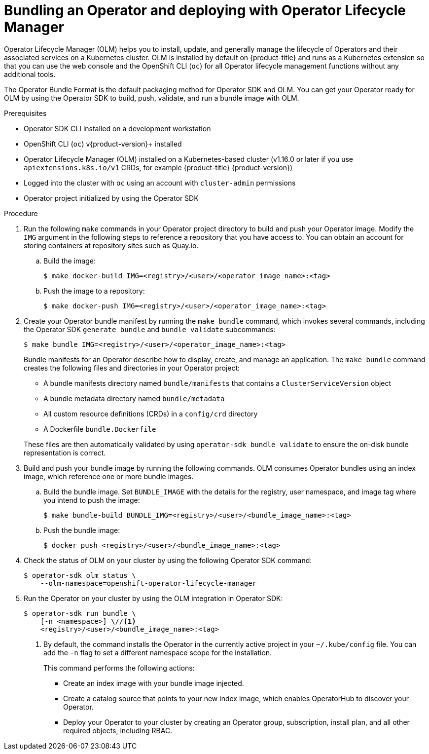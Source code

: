 // Module included in the following assemblies:
//
// * operators/operator_sdk/golang/osdk-golang-tutorial.adoc
// * operators/operator_sdk/ansible/osdk-ansible-tutorial.adoc
// * operators/operator_sdk/helm/osdk-helm-tutorial.adoc
// * operators/operator_sdk/osdk-working-bundle-images.adoc

ifeval::["{context}" == "osdk-golang-tutorial"]
:golang:
endif::[]
ifeval::["{context}" == "osdk-working-bundle-images"]
:golang:
endif::[]

:_content-type: PROCEDURE
[id="osdk-bundle-deploy-olm_{context}"]
= Bundling an Operator and deploying with Operator Lifecycle Manager

Operator Lifecycle Manager (OLM) helps you to install, update, and generally manage the lifecycle of Operators and their associated services on a Kubernetes cluster. OLM is installed by default on {product-title} and runs as a Kubernetes extension so that you can use the web console and the OpenShift CLI (`oc`) for all Operator lifecycle management functions without any additional tools.

The Operator Bundle Format is the default packaging method for Operator SDK and OLM. You can get your Operator ready for OLM by using the Operator SDK to build, push, validate, and run a bundle image with OLM.

.Prerequisites

- Operator SDK CLI installed on a development workstation
- OpenShift CLI (`oc`) v{product-version}+ installed
- Operator Lifecycle Manager (OLM) installed on a Kubernetes-based cluster (v1.16.0 or later if you use `apiextensions.k8s.io/v1` CRDs, for example {product-title} {product-version})
- Logged into the cluster with `oc` using an account with `cluster-admin` permissions
- Operator project initialized by using the Operator SDK
ifdef::golang[]
- If your Operator is Go-based, your project must have been updated to use supported images for running on {product-title}
endif::[]

.Procedure

. Run the following `make` commands in your Operator project directory to build and push your Operator image. Modify the `IMG` argument in the following steps to reference a repository that you have access to. You can obtain an account for storing containers at repository sites such as Quay.io.

.. Build the image:
+
[source,terminal]
----
$ make docker-build IMG=<registry>/<user>/<operator_image_name>:<tag>
----

.. Push the image to a repository:
+
[source,terminal]
----
$ make docker-push IMG=<registry>/<user>/<operator_image_name>:<tag>
----

. Create your Operator bundle manifest by running the `make bundle` command, which invokes several commands, including the Operator SDK `generate bundle` and `bundle validate` subcommands:
+
[source,terminal]
----
$ make bundle IMG=<registry>/<user>/<operator_image_name>:<tag>
----
+
Bundle manifests for an Operator describe how to display, create, and manage an application. The `make bundle` command creates the following files and directories in your Operator project:
+
--
* A bundle manifests directory named `bundle/manifests` that contains a `ClusterServiceVersion` object
* A bundle metadata directory named `bundle/metadata`
* All custom resource definitions (CRDs) in a `config/crd` directory
* A Dockerfile `bundle.Dockerfile`
--
+
These files are then automatically validated by using `operator-sdk bundle validate` to ensure the on-disk bundle representation is correct.

. Build and push your bundle image by running the following commands. OLM consumes Operator bundles using an index image, which reference one or more bundle images.

.. Build the bundle image. Set `BUNDLE_IMAGE` with the details for the registry, user namespace, and image tag where you intend to push the image:
+
[source,terminal]
----
$ make bundle-build BUNDLE_IMG=<registry>/<user>/<bundle_image_name>:<tag>
----

.. Push the bundle image:
+
[source,terminal]
----
$ docker push <registry>/<user>/<bundle_image_name>:<tag>
----

. Check the status of OLM on your cluster by using the following Operator SDK command:
+
[source,terminal]
----
$ operator-sdk olm status \
    --olm-namespace=openshift-operator-lifecycle-manager
----

. Run the Operator on your cluster by using the OLM integration in Operator SDK:
+
[source,terminal]
----
$ operator-sdk run bundle \
    [-n <namespace>] \//<1>
    <registry>/<user>/<bundle_image_name>:<tag>
----
<1> By default, the command installs the Operator in the currently active project in your `~/.kube/config` file. You can add the `-n` flag to set a different namespace scope for the installation.
+
This command performs the following actions:
+
--
* Create an index image with your bundle image injected.
* Create a catalog source that points to your new index image, which enables OperatorHub to discover your Operator.
* Deploy your Operator to your cluster by creating an Operator group, subscription, install plan, and all other required objects, including RBAC.
--

ifeval::["{context}" == "osdk-golang-tutorial"]
:!golang:
endif::[]
ifeval::["{context}" == "osdk-working-bundle-images"]
:!golang:
endif::[]
